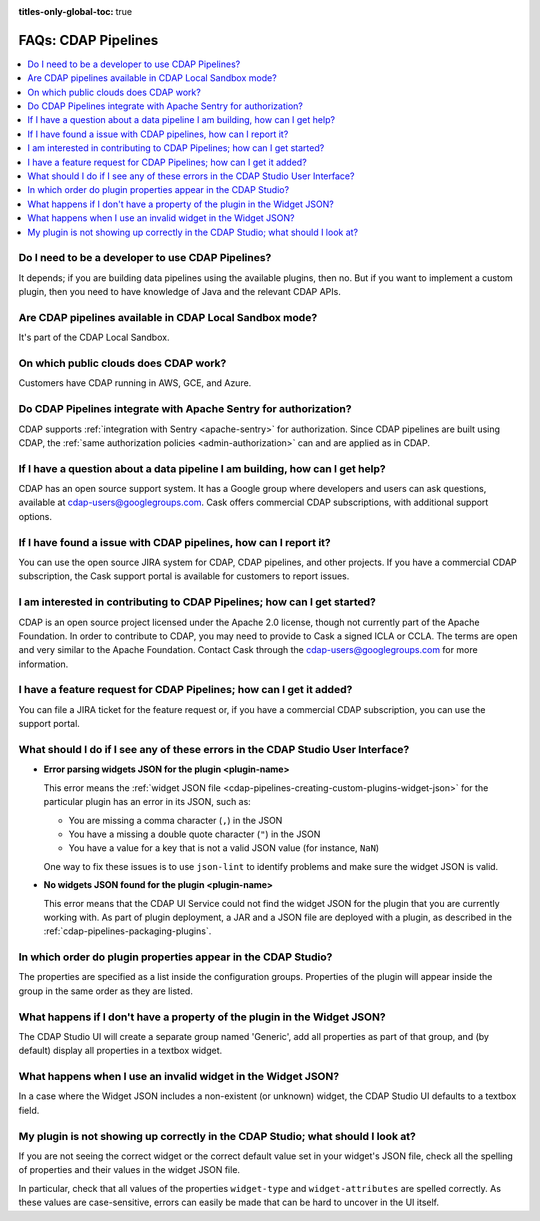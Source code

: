 .. meta::
    :author: Cask Data, Inc.
    :copyright: Copyright © 2016-2017 Cask Data, Inc.
    :description: FAQ, Frequently Asked Questions and terms related to CDAP Pipelines, ETL, and Data Pipelines

:titles-only-global-toc: true

.. _cdap-pipelines-faqs:

====================
FAQs: CDAP Pipelines
====================

.. contents::
    :local:
    :backlinks: none


Do I need to be a developer to use CDAP Pipelines?
--------------------------------------------------
It depends; if you are building data pipelines using the available plugins, then no. But
if you want to implement a custom plugin, then you need to have knowledge of Java and the
relevant CDAP APIs.

Are CDAP pipelines available in CDAP Local Sandbox mode?
--------------------------------------------------------
It's part of the CDAP Local Sandbox.

On which public clouds does CDAP work?
--------------------------------------
Customers have CDAP running in AWS, GCE, and Azure.

Do CDAP Pipelines integrate with Apache Sentry for authorization?
-----------------------------------------------------------------
CDAP supports :ref:`integration with Sentry <apache-sentry>` for authorization. Since CDAP
pipelines are built using CDAP, the :ref:`same authorization policies
<admin-authorization>` can and are applied as in CDAP.

If I have a question about a data pipeline I am building, how can I get help?
-----------------------------------------------------------------------------
CDAP has an open source support system. It has a Google group where developers and users
can ask questions, available at cdap-users@googlegroups.com. Cask offers commercial CDAP
subscriptions, with additional support options.

If I have found a issue with CDAP pipelines, how can I report it?
-----------------------------------------------------------------
You can use the open source JIRA system for CDAP, CDAP pipelines, and other projects. If
you have a commercial CDAP subscription, the Cask support portal is available for
customers to report issues.

I am interested in contributing to CDAP Pipelines; how can I get started?
-------------------------------------------------------------------------
CDAP is an open source project licensed under the Apache 2.0 license, though not currently
part of the Apache Foundation. In order to contribute to CDAP, you may need to provide to
Cask a signed ICLA or CCLA. The terms are open and very similar to the Apache Foundation.
Contact Cask through the cdap-users@googlegroups.com for more information.

I have a feature request for CDAP Pipelines; how can I get it added?
--------------------------------------------------------------------
You can file a JIRA ticket for the feature request or, if you have a commercial CDAP
subscription, you can use the support portal.

What should I do if I see any of these errors in the CDAP Studio User Interface?
--------------------------------------------------------------------------------
- **Error parsing widgets JSON for the plugin <plugin-name>**

  This error means the :ref:`widget JSON file <cdap-pipelines-creating-custom-plugins-widget-json>`
  for the particular plugin has an error in its JSON, such as:

  - You are missing a comma character (``,``) in the JSON
  - You have a missing a double quote character (``"``) in the JSON
  - You have a value for a key that is not a valid JSON value (for instance, ``NaN``)

  One way to fix these issues is to use ``json-lint`` to identify problems and make sure the widget JSON is valid.

- **No widgets JSON found for the plugin <plugin-name>**

  This error means that the CDAP UI Service could not find the widget JSON for the plugin that you are
  currently working with. As part of plugin deployment, a JAR and a JSON file are deployed with a plugin,
  as described in the :ref:`cdap-pipelines-packaging-plugins`.

In which order do plugin properties appear in the CDAP Studio?
--------------------------------------------------------------
The properties are specified as a list inside the configuration groups. Properties of the plugin
will appear inside the group in the same order as they are listed.

What happens if I don't have a property of the plugin in the Widget JSON?
-------------------------------------------------------------------------
The CDAP Studio UI will create a separate group named 'Generic', add all properties as
part of that group, and (by default) display all properties in a textbox widget.

What happens when I use an invalid widget in the Widget JSON?
-------------------------------------------------------------
In a case where the Widget JSON includes a non-existent (or unknown) widget,
the CDAP Studio UI defaults to a textbox field.

My plugin is not showing up correctly in the CDAP Studio; what should I look at?
--------------------------------------------------------------------------------
If you are not seeing the correct widget or the correct default value set in your widget's
JSON file, check all the spelling of properties and their values in the widget JSON file.

In particular, check that all values of the properties ``widget-type`` and
``widget-attributes`` are spelled correctly. As these values are case-sensitive, errors
can easily be made that can be hard to uncover in the UI itself.
